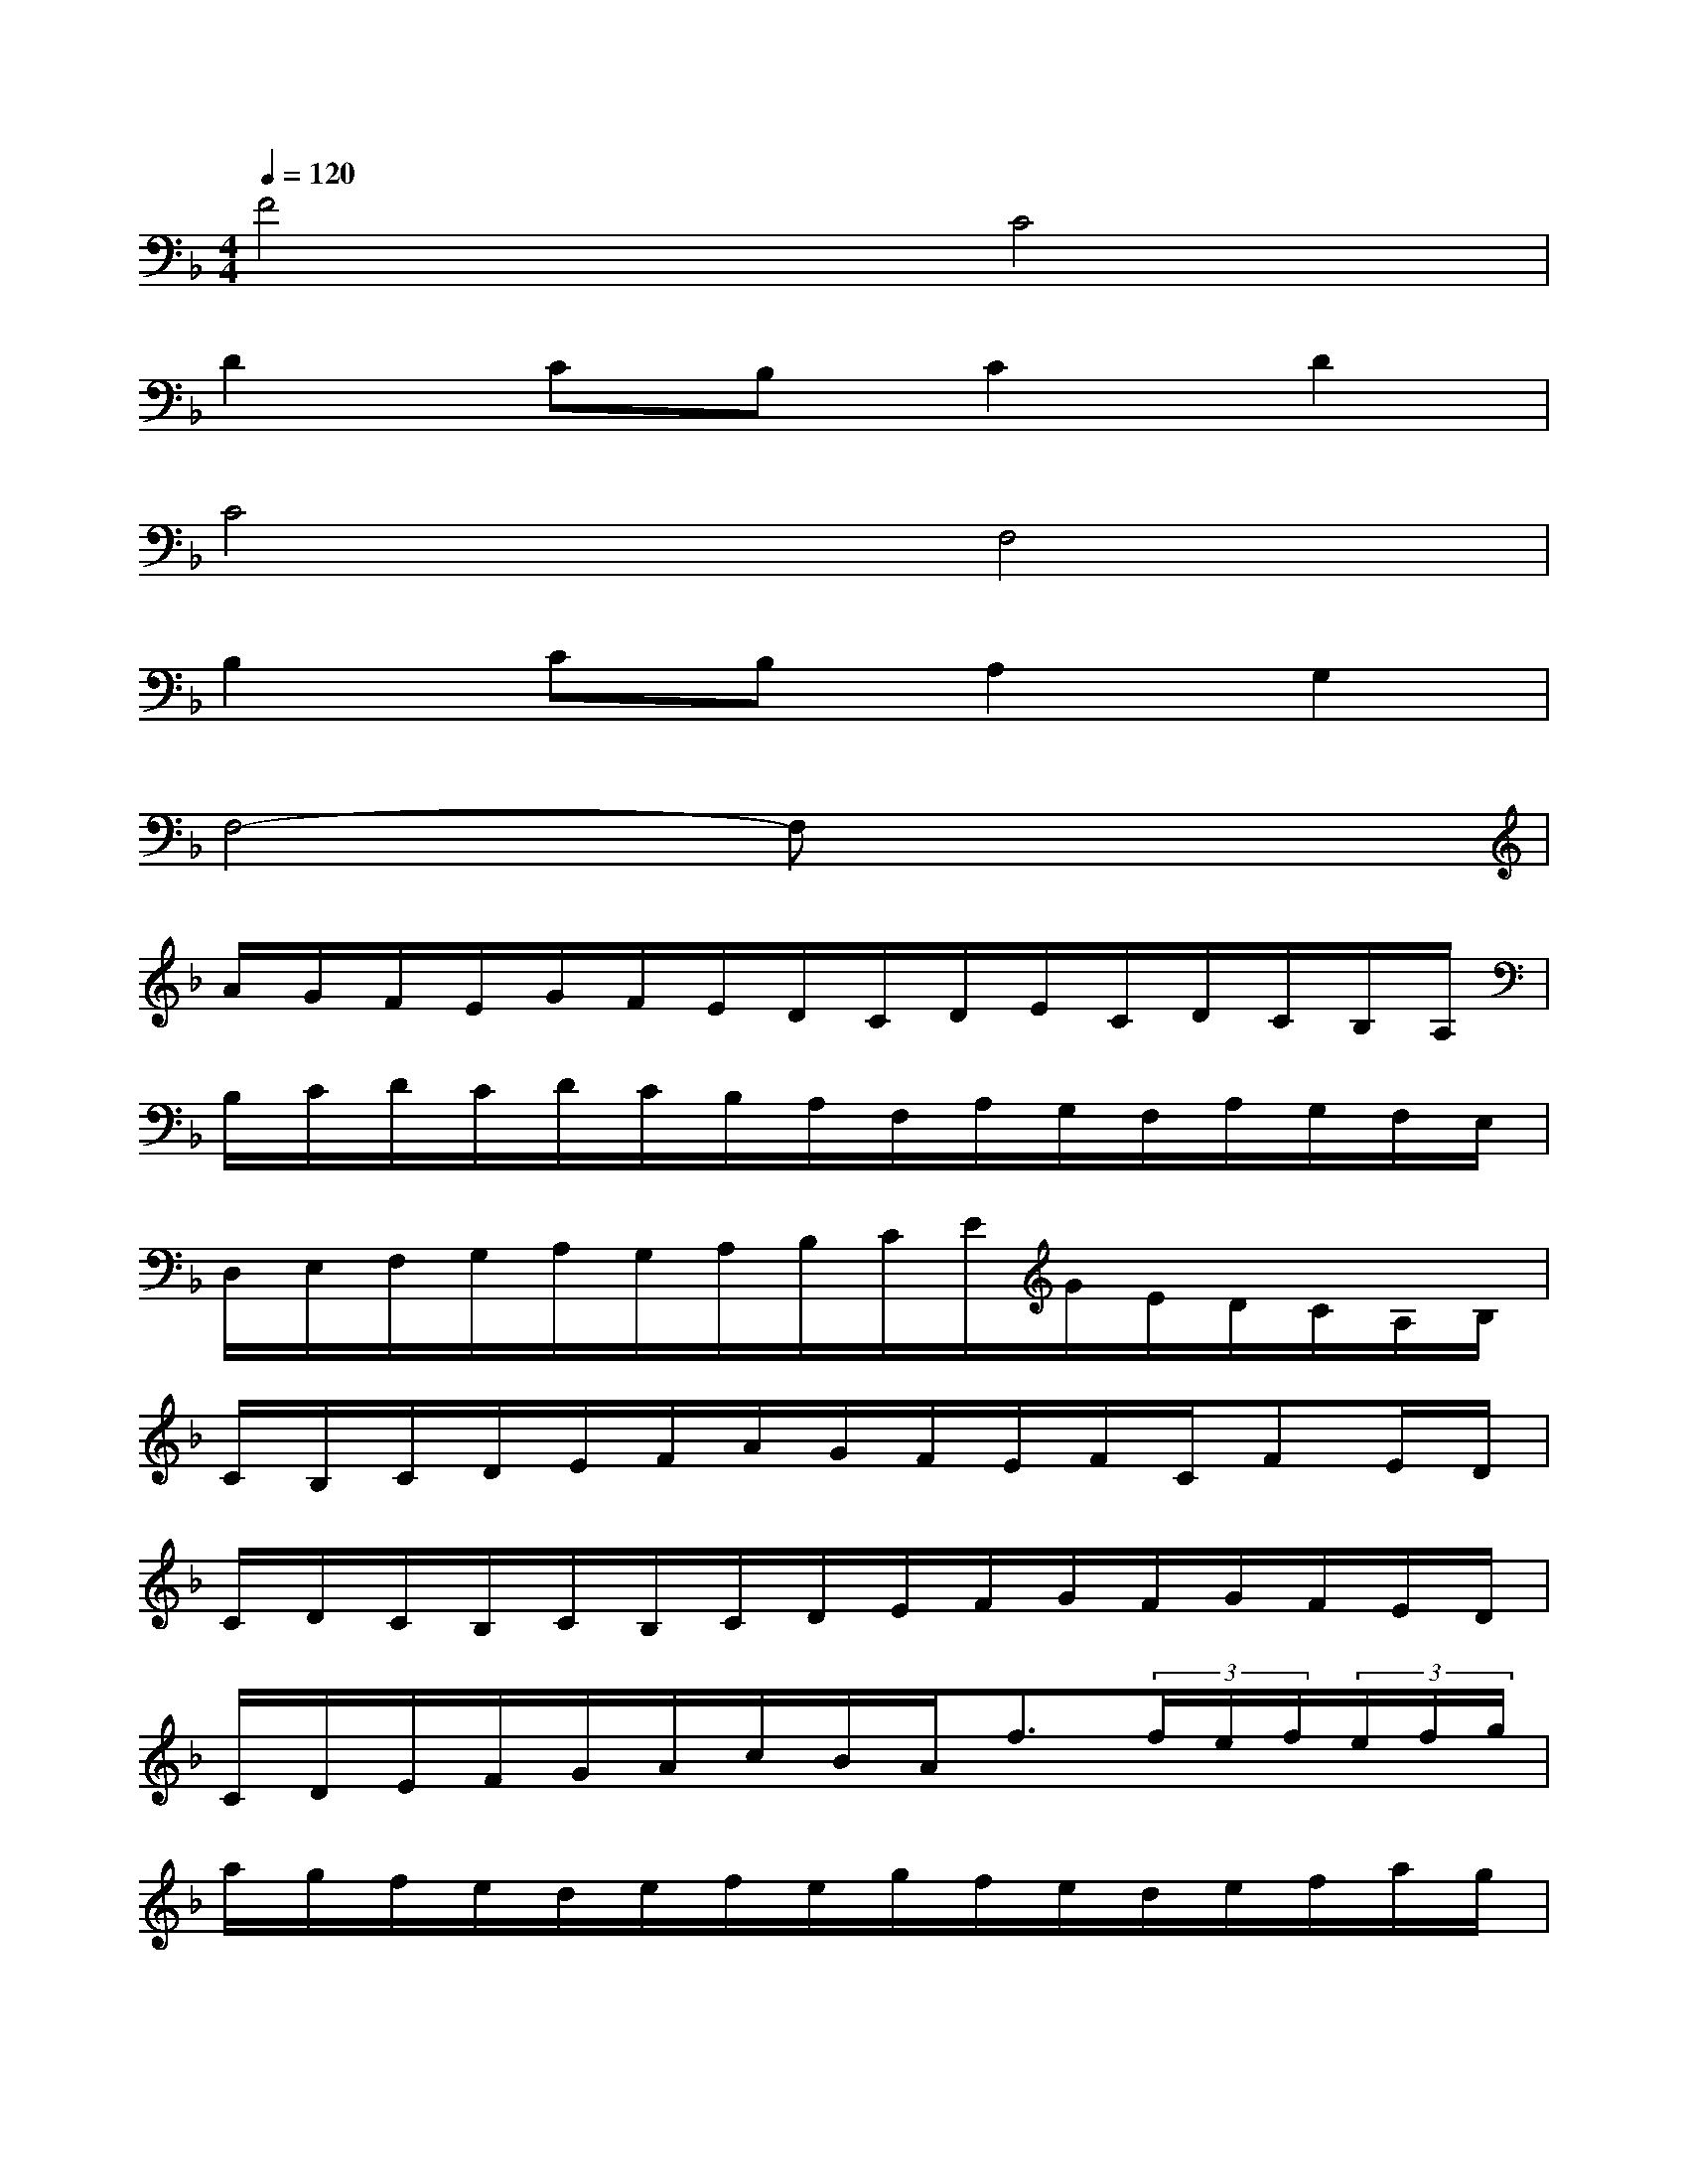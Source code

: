 X:1
T:
M:4/4
L:1/8
Q:1/4=120
K:F%1flats
V:1
F4C4|
D2CB,C2D2|
C4F,4|
B,2CB,A,2G,2|
F,4-F,x3|
A/2G/2F/2E/2G/2F/2E/2D/2C/2D/2E/2C/2D/2C/2B,/2A,/2|
B,/2C/2D/2C/2D/2C/2B,/2A,/2F,/2A,/2G,/2F,/2A,/2G,/2F,/2E,/2|
D,/2E,/2F,/2G,/2A,/2G,/2A,/2B,/2C/2E/2G/2E/2D/2C/2A,/2B,/2|
C/2B,/2C/2D/2E/2F/2A/2G/2F/2E/2F/2C/2FE/2D/2|
C/2D/2C/2B,/2C/2B,/2C/2D/2E/2F/2G/2F/2G/2F/2E/2D/2|
C/2D/2E/2F/2G/2A/2c/2B/2A<f(3f/2e/2f/2(3e/2f/2g/2|
a/2g/2f/2e/2d/2e/2f/2e/2g/2f/2e/2d/2e/2f/2a/2g/2|
f/2g/2a/2f/2b/2g/2f/2d/2c/2d/2f/2d/2f/2e/2d/2c/2|
B/2d/2c/2B/2d/2c/2B/2A/2F/2G/2F/2C/2D/2C/2D/2F/2|
A/2G/2c/2A/2d/2c/2d/2e/2f/2e/2f/2c/2f(3e/2f/2e/2|
(3g/2f/2g/2f/2e/2f/2e/2>d/2[e/2d/2]e/2d/2c/2e/2f/2g/2a/2g/2